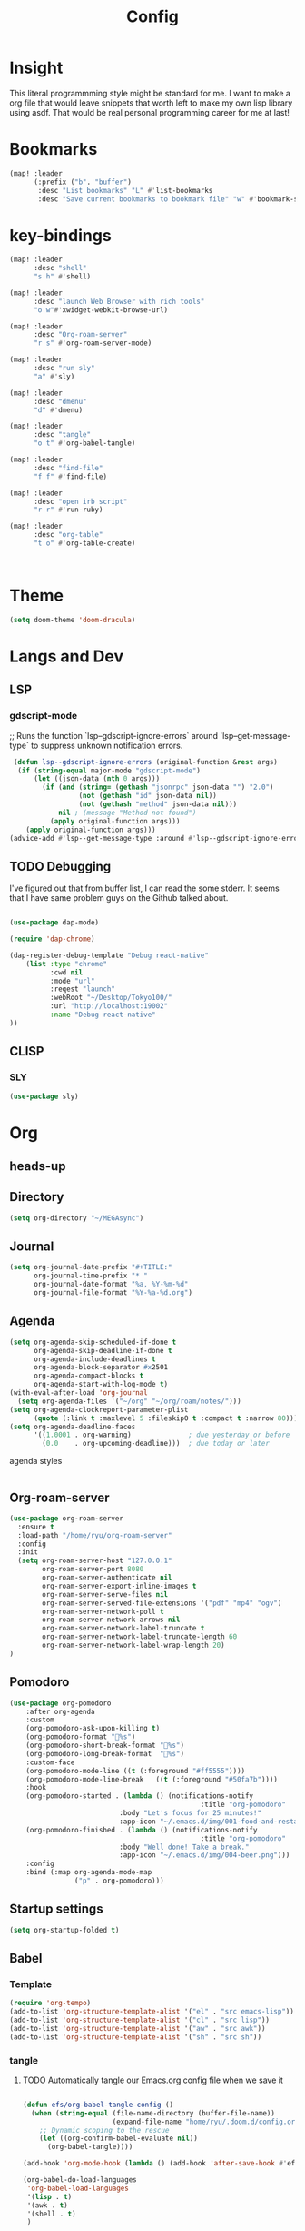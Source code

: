 #+TITLE: Config
#+property: header-args:emacs-lisp :tangle "./config.el"

* Insight
This literal programmming style might be standard for me. I want to make a org file that
would leave snippets that worth left to make my own lisp library using asdf. That would
be real personal programming career for me at last!

* Bookmarks
#+BEGIN_SRC emacs-lisp
(map! :leader
      (:prefix ("b". "buffer")
       :desc "List bookmarks" "L" #'list-bookmarks
       :desc "Save current bookmarks to bookmark file" "w" #'bookmark-save))
#+END_SRC

#+RESULTS:
: bookmark-save

* key-bindings
#+BEGIN_SRC emacs-lisp
(map! :leader
      :desc "shell"
      "s h" #'shell)

(map! :leader
      :desc "launch Web Browser with rich tools"
      "o w"#'xwidget-webkit-browse-url)

(map! :leader
      :desc "Org-roam-server"
      "r s" #'org-roam-server-mode)

(map! :leader
      :desc "run sly"
      "a" #'sly)

(map! :leader
      :desc "dmenu"
      "d" #'dmenu)

(map! :leader
      :desc "tangle"
      "o t" #'org-babel-tangle)

(map! :leader
      :desc "find-file"
      "f f" #'find-file)

(map! :leader
      :desc "open irb script"
      "r r" #'run-ruby)

(map! :leader
      :desc "org-table"
      "t o" #'org-table-create)



#+END_SRC
* Theme
#+BEGIN_SRC emacs-lisp
(setq doom-theme 'doom-dracula)
#+END_SRC
* Langs and Dev
** LSP
*** gdscript-mode

;; Runs the function `lsp--gdscript-ignore-errors` around `lsp--get-message-type` to suppress unknown notification errors.
#+BEGIN_SRC emacs-lisp
 (defun lsp--gdscript-ignore-errors (original-function &rest args)
  (if (string-equal major-mode "gdscript-mode")
      (let ((json-data (nth 0 args)))
        (if (and (string= (gethash "jsonrpc" json-data "") "2.0")
                 (not (gethash "id" json-data nil))
                 (not (gethash "method" json-data nil)))
            nil ; (message "Method not found")
          (apply original-function args)))
    (apply original-function args)))
(advice-add #'lsp--get-message-type :around #'lsp--gdscript-ignore-errors)

#+END_SRC
** TODO Debugging
I've figured out that from buffer list, I can read the some stderr.
It seems that I have same problem guys on the Github talked about.
#+begin_src emacs-lisp

(use-package dap-mode)

(require 'dap-chrome)

(dap-register-debug-template "Debug react-native"
    (list :type "chrome"
          :cwd nil
          :mode "url"
          :reqest "launch"
          :webRoot "~/Desktop/Tokyo100/"
          :url "http://localhost:19002"
          :name "Debug react-native"
))

#+end_src
** CLISP
*** SLY
#+BEGIN_SRC emacs-lisp
(use-package sly)
#+END_SRC

* Org
** heads-up

** Directory
#+BEGIN_SRC emacs-lisp
(setq org-directory "~/MEGAsync")
#+END_SRC
** Journal
#+BEGIN_SRC emacs-lisp
(setq org-journal-date-prefix "#+TITLE:"
      org-journal-time-prefix "* "
      org-journal-date-format "%a, %Y-%m-%d"
      org-journal-file-format "%Y-%a-%d.org")
#+end_src
** Agenda
#+begin_src emacs-lisp
(setq org-agenda-skip-scheduled-if-done t
      org-agenda-skip-deadline-if-done t
      org-agenda-include-deadlines t
      org-agenda-block-separator #x2501
      org-agenda-compact-blocks t
      org-agenda-start-with-log-mode t)
(with-eval-after-load 'org-journal
  (setq org-agenda-files '("~/org" "~/org/roam/notes/")))
(setq org-agenda-clockreport-parameter-plist
      (quote (:link t :maxlevel 5 :fileskip0 t :compact t :narrow 80)))
(setq org-agenda-deadline-faces
      '((1.0001 . org-warning)              ; due yesterday or before
        (0.0    . org-upcoming-deadline)))  ; due today or later

#+end_src

**** agenda styles
#+begin_src emacs-lisp

#+end_src
** Org-roam-server
#+BEGIN_SRC emacs-lisp
(use-package org-roam-server
  :ensure t
  :load-path "/home/ryu/org-roam-server"
  :config
  :init
  (setq org-roam-server-host "127.0.0.1"
        org-roam-server-port 8080
        org-roam-server-authenticate nil
        org-roam-server-export-inline-images t
        org-roam-server-serve-files nil
        org-roam-server-served-file-extensions '("pdf" "mp4" "ogv")
        org-roam-server-network-poll t
        org-roam-server-network-arrows nil
        org-roam-server-network-label-truncate t
        org-roam-server-network-label-truncate-length 60
        org-roam-server-network-label-wrap-length 20)
)
#+END_SRC
** Pomodoro
#+BEGIN_SRC emacs-lisp
(use-package org-pomodoro
    :after org-agenda
    :custom
    (org-pomodoro-ask-upon-killing t)
    (org-pomodoro-format "%s")
    (org-pomodoro-short-break-format "%s")
    (org-pomodoro-long-break-format  "%s")
    :custom-face
    (org-pomodoro-mode-line ((t (:foreground "#ff5555"))))
    (org-pomodoro-mode-line-break   ((t (:foreground "#50fa7b"))))
    :hook
    (org-pomodoro-started . (lambda () (notifications-notify
                                               :title "org-pomodoro"
                           :body "Let's focus for 25 minutes!"
                           :app-icon "~/.emacs.d/img/001-food-and-restaurant.png")))
    (org-pomodoro-finished . (lambda () (notifications-notify
                                               :title "org-pomodoro"
                           :body "Well done! Take a break."
                           :app-icon "~/.emacs.d/img/004-beer.png")))
    :config
    :bind (:map org-agenda-mode-map
                ("p" . org-pomodoro)))

#+END_SRC
** Startup settings
#+begin_src emacs-lisp
(setq org-startup-folded t)

#+end_src
** Babel
*** Template
#+BEGIN_SRC emacs-lisp
(require 'org-tempo)
(add-to-list 'org-structure-template-alist '("el" . "src emacs-lisp"))
(add-to-list 'org-structure-template-alist '("cl" . "src lisp"))
(add-to-list 'org-structure-template-alist '("aw" . "src awk"))
(add-to-list 'org-structure-template-alist '("sh" . "src sh"))
#+end_src

*** tangle
**** TODO Automatically tangle our Emacs.org config file when we save it
#+begin_src emacs-lisp

(defun efs/org-babel-tangle-config ()
  (when (string-equal (file-name-directory (buffer-file-name))
                      (expand-file-name "home/ryu/.doom.d/config.org"))
    ;; Dynamic scoping to the rescue
    (let ((org-confirm-babel-evaluate nil))
      (org-babel-tangle))))

(add-hook 'org-mode-hook (lambda () (add-hook 'after-save-hook #'efs/org-babel-tangle-config)))

(org-babel-do-load-languages
 'org-babel-load-languages
 '(lisp . t)
 '(awk . t)
 '(shell . t)
 )

#+end_src

#+RESULTS:
| (lambda nil (add-hook 'after-save-hook #'efs/org-babel-tangle-config)) | er/add-org-mode-expansions | +lookup--init-org-mode-handlers-h | (closure (t) (&rest _) (add-hook 'before-save-hook 'org-encrypt-entries nil t)) | #[0 \301\211\207 [imenu-create-index-function org-imenu-get-tree] 2] | #[0 \300\301\302\303\304$\207 [add-hook change-major-mode-hook org-show-all append local] 5] | #[0 \300\301\302\303\304$\207 [add-hook change-major-mode-hook org-babel-show-result-all append local] 5] | org-babel-result-hide-spec | org-babel-hide-all-hashes | (lambda (&rest _) #'(lambda nil (add-hook 'after-save-hook #'org-babel-tangle :append :local))) | doom-disable-show-paren-mode-h | doom-disable-show-trailing-whitespace-h | +org-enable-auto-reformat-tables-h | +org-enable-auto-update-cookies-h | +org-make-last-point-visible-h | evil-org-mode | toc-org-enable | embrace-org-mode-hook | org-eldoc-load |

* EXWM

** TODO exit the process where the current buffer exist.
#+begin_src emacs-lisp
(require 'exwm)
(require 'exwm-config)
(exwm-config-default)
(require 'exwm-randr)

(setq exwm-randr-screen-change-hook
      (lambda ()
        (start-process-shell-command
         "xrandr" nil "xrandr --output Virtual-1 --mode 1366x768 --pos 0x0 --rotate normal")))
(exwm-randr-enable)
(require 'exwm-systemtray)

(exwm-systemtray-enable)
#+end_src
* GIT
#+begin_src emacs-lisp
(with-eval-after-load 'magit
  (require 'forge))
#+end_src
*

* NO
